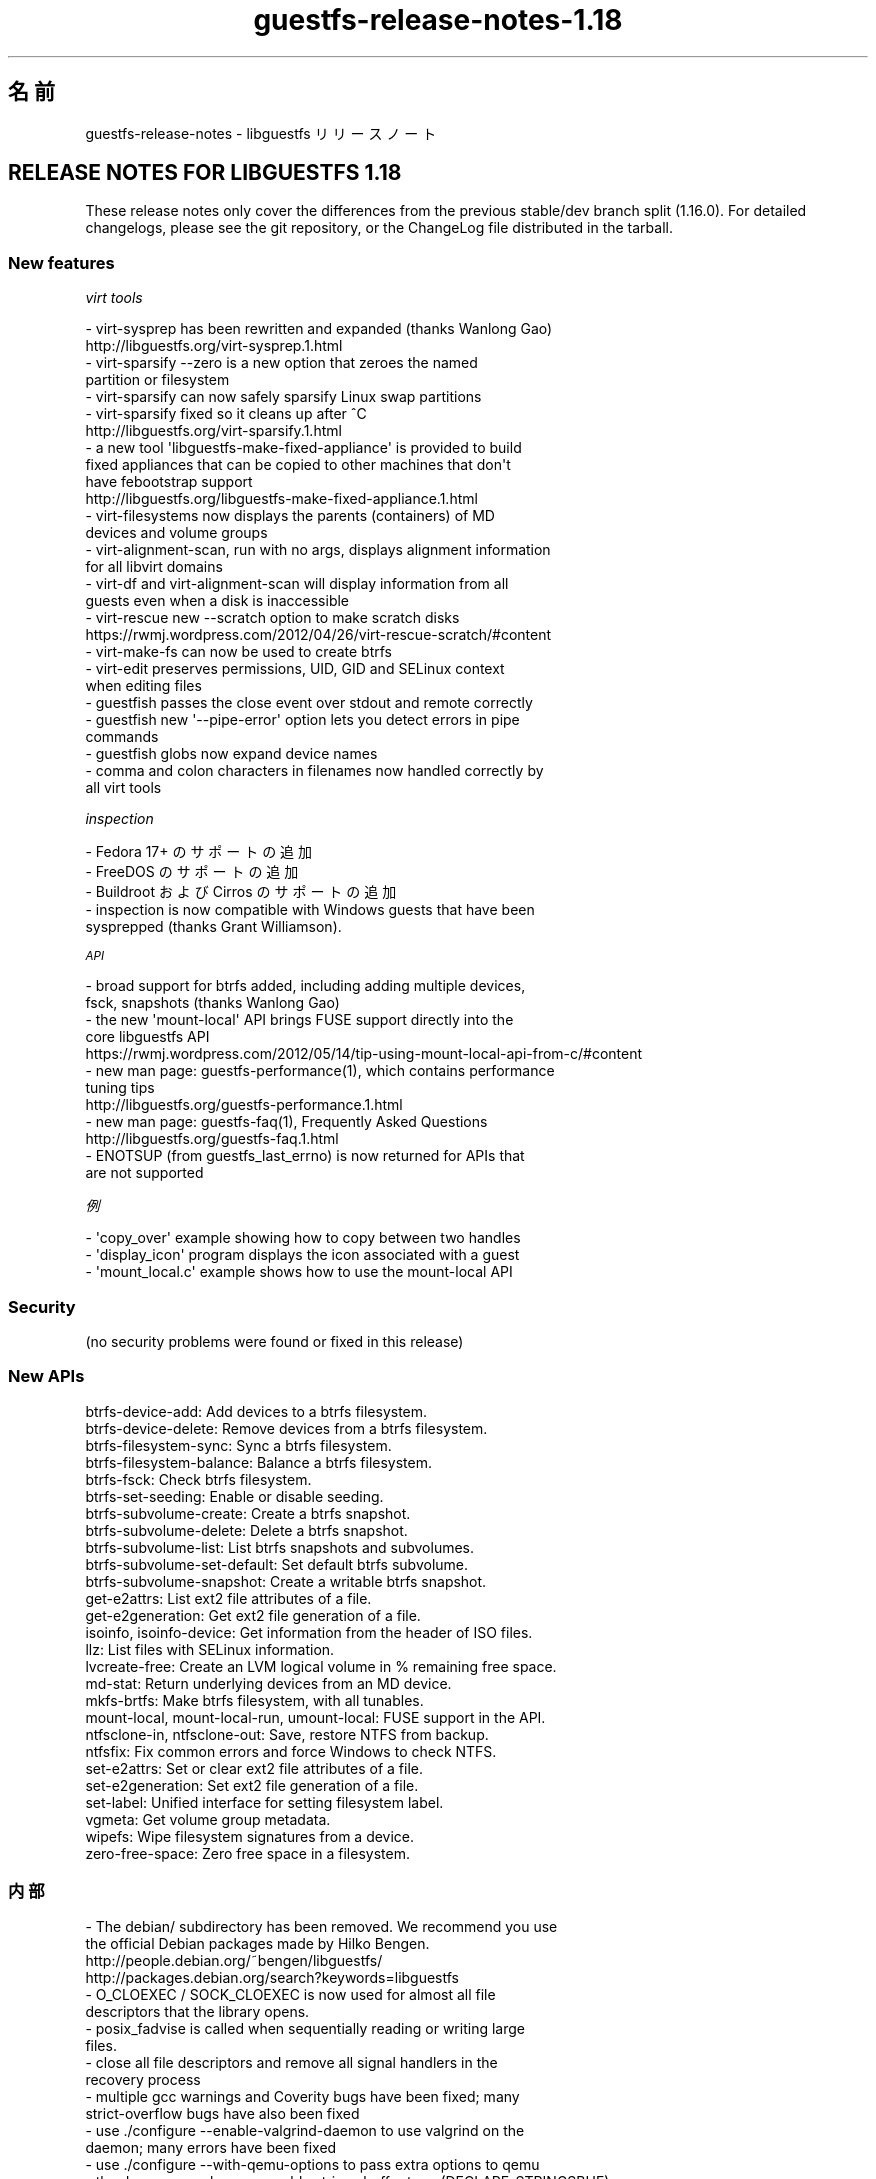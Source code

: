.\" Automatically generated by Podwrapper::Man 1.48.3 (Pod::Simple 3.43)
.\"
.\" Standard preamble:
.\" ========================================================================
.de Sp \" Vertical space (when we can't use .PP)
.if t .sp .5v
.if n .sp
..
.de Vb \" Begin verbatim text
.ft CW
.nf
.ne \\$1
..
.de Ve \" End verbatim text
.ft R
.fi
..
.\" Set up some character translations and predefined strings.  \*(-- will
.\" give an unbreakable dash, \*(PI will give pi, \*(L" will give a left
.\" double quote, and \*(R" will give a right double quote.  \*(C+ will
.\" give a nicer C++.  Capital omega is used to do unbreakable dashes and
.\" therefore won't be available.  \*(C` and \*(C' expand to `' in nroff,
.\" nothing in troff, for use with C<>.
.tr \(*W-
.ds C+ C\v'-.1v'\h'-1p'\s-2+\h'-1p'+\s0\v'.1v'\h'-1p'
.ie n \{\
.    ds -- \(*W-
.    ds PI pi
.    if (\n(.H=4u)&(1m=24u) .ds -- \(*W\h'-12u'\(*W\h'-12u'-\" diablo 10 pitch
.    if (\n(.H=4u)&(1m=20u) .ds -- \(*W\h'-12u'\(*W\h'-8u'-\"  diablo 12 pitch
.    ds L" ""
.    ds R" ""
.    ds C` ""
.    ds C' ""
'br\}
.el\{\
.    ds -- \|\(em\|
.    ds PI \(*p
.    ds L" ``
.    ds R" ''
.    ds C`
.    ds C'
'br\}
.\"
.\" Escape single quotes in literal strings from groff's Unicode transform.
.ie \n(.g .ds Aq \(aq
.el       .ds Aq '
.\"
.\" If the F register is >0, we'll generate index entries on stderr for
.\" titles (.TH), headers (.SH), subsections (.SS), items (.Ip), and index
.\" entries marked with X<> in POD.  Of course, you'll have to process the
.\" output yourself in some meaningful fashion.
.\"
.\" Avoid warning from groff about undefined register 'F'.
.de IX
..
.nr rF 0
.if \n(.g .if rF .nr rF 1
.if (\n(rF:(\n(.g==0)) \{\
.    if \nF \{\
.        de IX
.        tm Index:\\$1\t\\n%\t"\\$2"
..
.        if !\nF==2 \{\
.            nr % 0
.            nr F 2
.        \}
.    \}
.\}
.rr rF
.\" ========================================================================
.\"
.IX Title "guestfs-release-notes-1.18 1"
.TH guestfs-release-notes-1.18 1 "2022-05-26" "libguestfs-1.48.3" "Virtualization Support"
.\" For nroff, turn off justification.  Always turn off hyphenation; it makes
.\" way too many mistakes in technical documents.
.if n .ad l
.nh
.SH "名前"
.IX Header "名前"
guestfs-release-notes \- libguestfs リリースノート
.SH "RELEASE NOTES FOR LIBGUESTFS 1.18"
.IX Header "RELEASE NOTES FOR LIBGUESTFS 1.18"
These release notes only cover the differences from the previous stable/dev branch split (1.16.0).  For detailed changelogs, please see the git repository, or the ChangeLog file distributed in the tarball.
.SS "New features"
.IX Subsection "New features"
\fIvirt tools\fR
.IX Subsection "virt tools"
.PP
.Vb 2
\&   \- virt\-sysprep has been rewritten and expanded (thanks Wanlong Gao)
\&     http://libguestfs.org/virt\-sysprep.1.html
\&
\&   \- virt\-sparsify \-\-zero is a new option that zeroes the named
\&     partition or filesystem
\&
\&   \- virt\-sparsify can now safely sparsify Linux swap partitions
\&
\&   \- virt\-sparsify fixed so it cleans up after ^C
\&     http://libguestfs.org/virt\-sparsify.1.html
\&
\&   \- a new tool \*(Aqlibguestfs\-make\-fixed\-appliance\*(Aq is provided to build
\&     fixed appliances that can be copied to other machines that don\*(Aqt
\&     have febootstrap support
\&     http://libguestfs.org/libguestfs\-make\-fixed\-appliance.1.html
\&
\&   \- virt\-filesystems now displays the parents (containers) of MD
\&     devices and volume groups
\&
\&   \- virt\-alignment\-scan, run with no args, displays alignment information
\&     for all libvirt domains
\&
\&   \- virt\-df and virt\-alignment\-scan will display information from all
\&     guests even when a disk is inaccessible
\&
\&   \- virt\-rescue new \-\-scratch option to make scratch disks
\&     https://rwmj.wordpress.com/2012/04/26/virt\-rescue\-scratch/#content
\&
\&   \- virt\-make\-fs can now be used to create btrfs
\&
\&   \- virt\-edit preserves permissions, UID, GID and SELinux context
\&     when editing files
\&
\&   \- guestfish passes the close event over stdout and remote correctly
\&
\&   \- guestfish new \*(Aq\-\-pipe\-error\*(Aq option lets you detect errors in pipe
\&     commands
\&
\&   \- guestfish globs now expand device names
\&
\&   \- comma and colon characters in filenames now handled correctly by
\&     all virt tools
.Ve
.PP
\fIinspection\fR
.IX Subsection "inspection"
.PP
.Vb 1
\&   \- Fedora 17+ のサポートの追加
\&
\&   \- FreeDOS のサポートの追加
\&
\&   \- Buildroot および Cirros のサポートの追加
\&
\&   \- inspection is now compatible with Windows guests that have been
\&     sysprepped (thanks Grant Williamson).
.Ve
.PP
\fI\s-1API\s0\fR
.IX Subsection "API"
.PP
.Vb 2
\&   \- broad support for btrfs added, including adding multiple devices,
\&     fsck, snapshots (thanks Wanlong Gao)
\&
\&   \- the new \*(Aqmount\-local\*(Aq API brings FUSE support directly into the
\&     core libguestfs API
\&     https://rwmj.wordpress.com/2012/05/14/tip\-using\-mount\-local\-api\-from\-c/#content
\&
\&   \- new man page: guestfs\-performance(1), which contains performance
\&     tuning tips
\&     http://libguestfs.org/guestfs\-performance.1.html
\&
\&   \- new man page: guestfs\-faq(1), Frequently Asked Questions
\&     http://libguestfs.org/guestfs\-faq.1.html
\&
\&   \- ENOTSUP (from guestfs_last_errno) is now returned for APIs that
\&     are not supported
.Ve
.PP
\fI例\fR
.IX Subsection "例"
.PP
.Vb 1
\&   \- \*(Aqcopy_over\*(Aq example showing how to copy between two handles
\&
\&   \- \*(Aqdisplay_icon\*(Aq program displays the icon associated with a guest
\&
\&   \- \*(Aqmount_local.c\*(Aq example shows how to use the mount\-local API
.Ve
.SS "Security"
.IX Subsection "Security"
.Vb 1
\&  (no security problems were found or fixed in this release)
.Ve
.SS "New APIs"
.IX Subsection "New APIs"
.Vb 10
\&  btrfs\-device\-add: Add devices to a btrfs filesystem.
\&  btrfs\-device\-delete: Remove devices from a btrfs filesystem.
\&  btrfs\-filesystem\-sync: Sync a btrfs filesystem.
\&  btrfs\-filesystem\-balance: Balance a btrfs filesystem.
\&  btrfs\-fsck: Check btrfs filesystem.
\&  btrfs\-set\-seeding: Enable or disable seeding.
\&  btrfs\-subvolume\-create: Create a btrfs snapshot.
\&  btrfs\-subvolume\-delete: Delete a btrfs snapshot.
\&  btrfs\-subvolume\-list: List btrfs snapshots and subvolumes.
\&  btrfs\-subvolume\-set\-default: Set default btrfs subvolume.
\&  btrfs\-subvolume\-snapshot: Create a writable btrfs snapshot.
\&  get\-e2attrs: List ext2 file attributes of a file.
\&  get\-e2generation: Get ext2 file generation of a file.
\&  isoinfo, isoinfo\-device: Get information from the header of ISO files.
\&  llz: List files with SELinux information.
\&  lvcreate\-free: Create an LVM logical volume in % remaining free space.
\&  md\-stat: Return underlying devices from an MD device.
\&  mkfs\-brtfs: Make btrfs filesystem, with all tunables.
\&  mount\-local, mount\-local\-run, umount\-local: FUSE support in the API.
\&  ntfsclone\-in, ntfsclone\-out: Save, restore NTFS from backup.
\&  ntfsfix: Fix common errors and force Windows to check NTFS.
\&  set\-e2attrs: Set or clear ext2 file attributes of a file.
\&  set\-e2generation: Set ext2 file generation of a file.
\&  set\-label: Unified interface for setting filesystem label.
\&  vgmeta: Get volume group metadata.
\&  wipefs: Wipe filesystem signatures from a device.
\&  zero\-free\-space: Zero free space in a filesystem.
.Ve
.SS "内部"
.IX Subsection "内部"
.Vb 4
\& \- The debian/ subdirectory has been removed.  We recommend you use
\&   the official Debian packages made by Hilko Bengen.
\&   http://people.debian.org/~bengen/libguestfs/
\&   http://packages.debian.org/search?keywords=libguestfs
\&
\& \- O_CLOEXEC / SOCK_CLOEXEC is now used for almost all file
\&   descriptors that the library opens.
\&
\& \- posix_fadvise is called when sequentially reading or writing large
\&   files.
\&
\& \- close all file descriptors and remove all signal handlers in the
\&   recovery process
\&
\& \- multiple gcc warnings and Coverity bugs have been fixed;  many
\&   strict\-overflow bugs have also been fixed
\&
\& \- use ./configure \-\-enable\-valgrind\-daemon to use valgrind on the
\&   daemon;  many errors have been fixed
\&
\& \- use ./configure \-\-with\-qemu\-options to pass extra options to qemu
\&
\& \- the daemon now has a growable strings buffer type (DECLARE_STRINGSBUF)
\&
\& \- the <guestfs.h> header file works with C++ and we have a regression
\&   test for this
\&
\& \- multiple APIs which should only be called in the CONFIG state now
\&   give an error if they are not
\&
\& \- .gitignore fixed to use absolute paths
\&
\& \- gobject bindings have been expanded, including mapping libguestfs
\&   events to gobject signals (thanks Matt Booth)
\&
\& \- gobject documentation is generated properly (thanks Matt Booth)
\&
\& \- gobject header files now live in a subdirectory
\&
\& \- CompareWithString test in the generator now works
\&
\& \- FUInt32, FUInt64 struct field types now use the correct XDR type
\&
\& \- OCaml tests are now run on bytecode and native code.
\&
\& \- java \-Xlint:all is used, and all warnings have been fixed
\&
\& \- bmptopng, wrestool (etc) missing or failure no longer prints
\&   warning messages
\&
\& \- ruby: Use RbConfig instead of Config.
\&
\& \- PYTHONPATH is set by the ./run script.
\&
\& \- appliance building is now thread\-safe.
\&
\& \- appliance now uses \*(Aqip\*(Aq instead of \*(Aqifconfig\*(Aq and \*(Aqnetstat\*(Aq
\&   commands
\&
\& \- several fixes to make parallel builds work properly
\&
\& \- guestfish \-\-listen now cleans up properly
\&
\& \- the BUSY state has been removed
\&
\& \- gettextize has been removed, replaced by a simple Makefile.am
\&
\& \- gettext support now covers virt\-resize, virt\-sparsify and virt\-sysprep
\&
\& \- better support for the arm architecture
.Ve
.SS "バグ修正"
.IX Subsection "バグ修正"
.Vb 10
\& \- 822490 virt\-ls error: "libguestfs: error: checksum: path: parameter cannot be NULL"
\& \- 816839 data overflow error when debug progress \-1
\& \- 816098 virt\-make\-fs fails to make a btrfs filesystem because it doesn\*(Aqt allocate enough space
\& \- 811872 inspection fails on ubuntu 10.04 guest with encrypted swap
\& \- 811650 guestfs_last_error not set when qemu fails early during launch
\& \- 811649 libguestfs cannot open disk images which are symlinks to files that contain \*(Aq:\*(Aq (colon) character
\& \- 811117 [RFE][virt\-sysprep] net\-hwaddr not removed from "ifcfg\-*" files on rhel
\& \- 811112 [RFE][virt\-sysprep] hostname can not be changed on rhel system
\& \- 809361 inspection doesn\*(Aqt recognize Fedora 18 (grub2 + GPT)
\& \- 807905 mkfs blocksize option breaks when creating btrfs
\& \- 805070 virt\-filesystems should show \*(Aqparents\*(Aq of LV and RAID devices
\& \- 804464 libguestfs cannot be built when LINGUAS is different then ja or uk
\& \- 803664 libguestfs inspection fails on Windows XP: libguestfs: error: hivex: could not locate HKLM\eSYSTEM\eMountedDevices
\& \- 803533 guestfish: write error
\& \- 802389 event handlers for \*(Aqclose\*(Aq event doesn\*(Aqt work in remote mode
\& \- 802109 libguestfs uses putc on stderr, results in many individual 1 byte writes of debug messages
\& \- 801640 [RFE] the error reported by resize2fs\-M need to be more clear
\& \- 801298 Possible null dereference and resource leaks
\& \- 801273 Document for set\-pgroup need to be updated
\& \- 798196 virt\-resize confuses format and output_format variables; using \-\-output\-format sets the input format
\& \- 797986 virt\-resize on Windows XP in sysprep state causes "UNMOUNTABLE_BOOT_VOLUME" BSOD
\& \- 796520 [RFE] Prevent user from running some appliance configure commands after appliance boot up
\& \- 790721 multiprovider build error: RuntimeError: link: /tmp/.guestfs\-0/kernel /tmp/.guestfs\-0/kernel.10139: File exists
\& \- 789960 guestfsd crash when try to mount non\-exist disk
\& \- 789504 virt\-df (other tools?) should not give up if a guest disk is missing
\& \- 788641 virt\-edit doesn\*(Aqt preserve file permissions
\& \- 786215 libguestfs inspection does not recognize FreeDOS operating system
\& \- 786188 libguestfs inspection does not recognize FreeDOS install CD
\& \- 785668 aug\-defnode: daemon crash
\& \- 784647 Libguestfs uses deprecated net\-tools
\& \- 769304 virt\-resize on RHEL 6 kernel fails to re\-read the partition table
\& \- 755729 Error message for resize2fs\-M needs tweaking
\& \- 701814 virt\-win\-reg fails on a libvirt guest that has no defined disk format: "format parameter is empty or contains disallowed characters"
\& \- 679737 libguestfs: improve error message when zerofree is not available in the appliance
\& \- 635971 glob mkfs ext2 /dev/vd[b\-t]1 does not expand
.Ve
.SH "関連項目"
.IX Header "関連項目"
\&\fBguestfs\-examples\fR\|(1), \fBguestfs\-faq\fR\|(1), \fBguestfs\-performance\fR\|(1), \fBguestfs\-recipes\fR\|(1), \fBguestfs\-testing\fR\|(1), \fBguestfs\fR\|(3), \fBguestfish\fR\|(1), http://libguestfs.org/
.SH "著者"
.IX Header "著者"
Richard W.M. Jones
.SH "COPYRIGHT"
.IX Header "COPYRIGHT"
Copyright (C) 2009\-2020 Red Hat Inc.
.SH "LICENSE"
.IX Header "LICENSE"
.SH "BUGS"
.IX Header "BUGS"
To get a list of bugs against libguestfs, use this link:
https://bugzilla.redhat.com/buglist.cgi?component=libguestfs&product=Virtualization+Tools
.PP
To report a new bug against libguestfs, use this link:
https://bugzilla.redhat.com/enter_bug.cgi?component=libguestfs&product=Virtualization+Tools
.PP
When reporting a bug, please supply:
.IP "\(bu" 4
The version of libguestfs.
.IP "\(bu" 4
Where you got libguestfs (eg. which Linux distro, compiled from source, etc)
.IP "\(bu" 4
Describe the bug accurately and give a way to reproduce it.
.IP "\(bu" 4
Run \fBlibguestfs\-test\-tool\fR\|(1) and paste the \fBcomplete, unedited\fR
output into the bug report.
